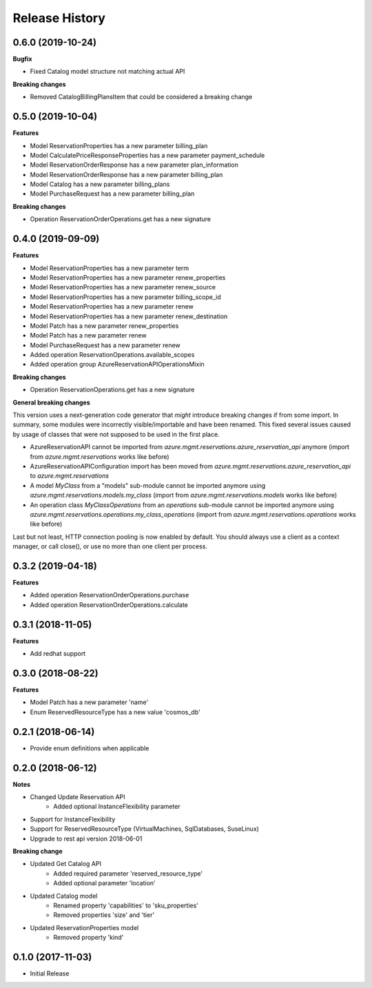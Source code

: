 .. :changelog:

Release History
===============

0.6.0 (2019-10-24)
++++++++++++++++++

**Bugfix**

- Fixed Catalog model structure not matching actual API

**Breaking changes**

- Removed CatalogBillingPlansItem that could be considered a breaking change

0.5.0 (2019-10-04)
++++++++++++++++++

**Features**

- Model ReservationProperties has a new parameter billing_plan
- Model CalculatePriceResponseProperties has a new parameter payment_schedule
- Model ReservationOrderResponse has a new parameter plan_information
- Model ReservationOrderResponse has a new parameter billing_plan
- Model Catalog has a new parameter billing_plans
- Model PurchaseRequest has a new parameter billing_plan

**Breaking changes**

- Operation ReservationOrderOperations.get has a new signature

0.4.0 (2019-09-09)
++++++++++++++++++

**Features**

- Model ReservationProperties has a new parameter term
- Model ReservationProperties has a new parameter renew_properties
- Model ReservationProperties has a new parameter renew_source
- Model ReservationProperties has a new parameter billing_scope_id
- Model ReservationProperties has a new parameter renew
- Model ReservationProperties has a new parameter renew_destination
- Model Patch has a new parameter renew_properties
- Model Patch has a new parameter renew
- Model PurchaseRequest has a new parameter renew
- Added operation ReservationOperations.available_scopes
- Added operation group AzureReservationAPIOperationsMixin

**Breaking changes**

- Operation ReservationOperations.get has a new signature

**General breaking changes**  

This version uses a next-generation code generator that *might* introduce breaking changes if from some import.
In summary, some modules were incorrectly visible/importable and have been renamed. This fixed several issues caused by usage of classes that were not supposed to be used in the first place.

- AzureReservationAPI cannot be imported from `azure.mgmt.reservations.azure_reservation_api` anymore (import from `azure.mgmt.reservations` works like before)
- AzureReservationAPIConfiguration import has been moved from `azure.mgmt.reservations.azure_reservation_api` to `azure.mgmt.reservations`
- A model `MyClass` from a "models" sub-module cannot be imported anymore using `azure.mgmt.reservations.models.my_class` (import from `azure.mgmt.reservations.models` works like before)
- An operation class `MyClassOperations` from an `operations` sub-module cannot be imported anymore using `azure.mgmt.reservations.operations.my_class_operations` (import from `azure.mgmt.reservations.operations` works like before)
        
Last but not least, HTTP connection pooling is now enabled by default. You should always use a client as a context manager, or call close(), or use no more than one client per process.

0.3.2 (2019-04-18)
++++++++++++++++++

**Features**

- Added operation ReservationOrderOperations.purchase
- Added operation ReservationOrderOperations.calculate

0.3.1 (2018-11-05)
++++++++++++++++++

**Features**

- Add redhat support

0.3.0 (2018-08-22)
++++++++++++++++++

**Features**

* Model Patch has a new parameter 'name'
* Enum ReservedResourceType has a new value 'cosmos_db'

0.2.1 (2018-06-14)
++++++++++++++++++

* Provide enum definitions when applicable

0.2.0 (2018-06-12)
++++++++++++++++++

**Notes**

* Changed Update Reservation API
    - Added optional InstanceFlexibility parameter
* Support for InstanceFlexibility
* Support for ReservedResourceType (VirtualMachines, SqlDatabases, SuseLinux)
* Upgrade to rest api version 2018-06-01

**Breaking change**

* Updated Get Catalog API
    - Added required parameter 'reserved_resource_type'
    - Added optional parameter 'location'
* Updated Catalog model
    - Renamed property 'capabilities' to 'sku_properties'
    - Removed properties 'size' and 'tier'
* Updated ReservationProperties model
    - Removed property 'kind'

0.1.0 (2017-11-03)
++++++++++++++++++

* Initial Release
